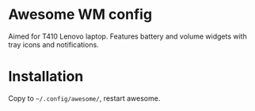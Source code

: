 * Awesome WM config
Aimed for T410 Lenovo laptop. Features battery and volume widgets with
tray icons and notifications.

* Installation
Copy to =~/.config/awesome/=, restart awesome.
